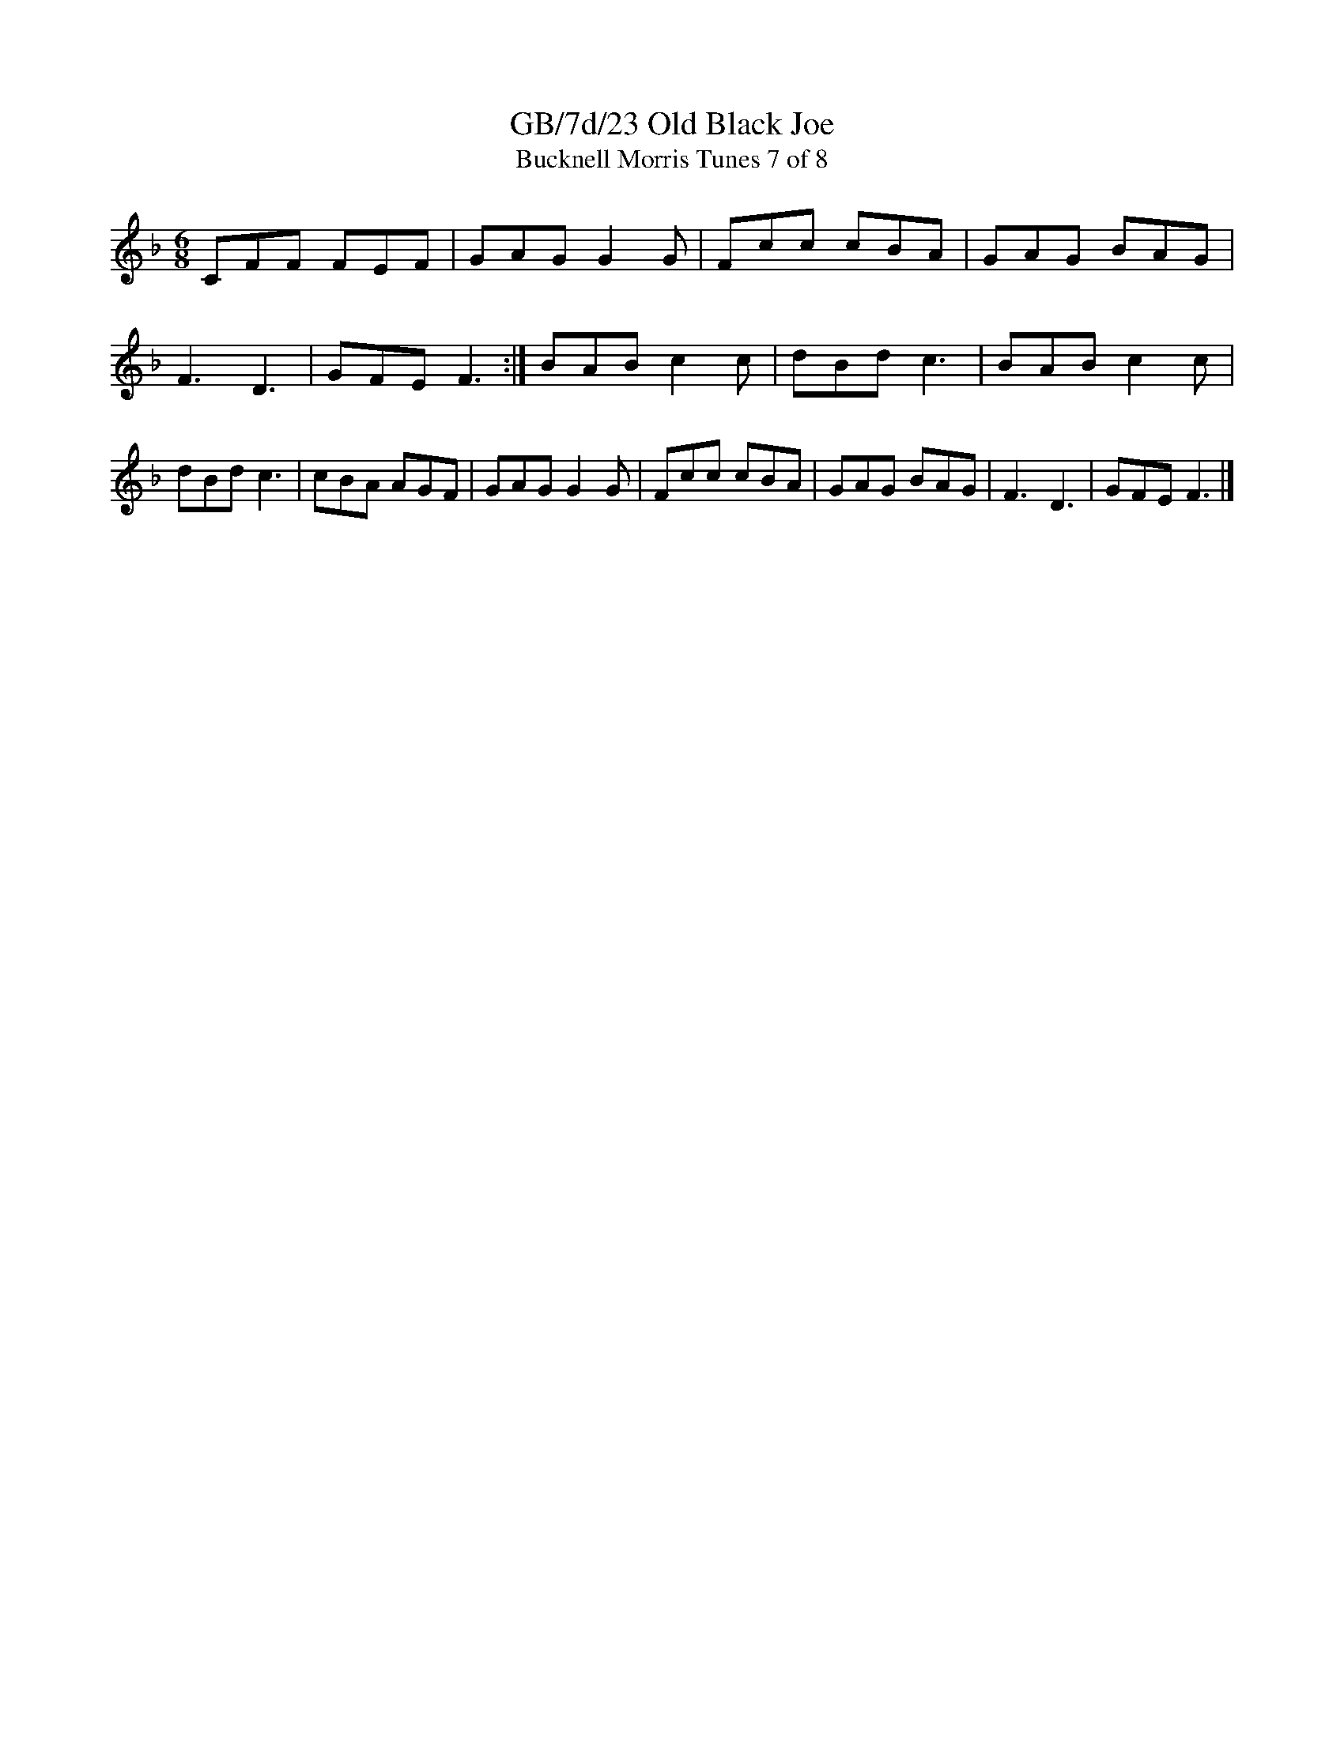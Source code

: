 X:23
T:GB/7d/23 Old Black Joe
T:Bucknell Morris Tunes 7 of 8
L:1/8
M:6/8
I:linebreak $
Z:Lewis Jones <lewiswjones:yahoo.co.uk> and Simon Furey, tradtunes 2012-7-20
S:the Butterworth MSS
K:F
CFF FEF | GAG G2G | Fcc cBA | GAG BAG | F3  D3  | GFE F3 :|
BAB c2c | dBd c3  | BAB c2c | dBd c3  | cBA AGF |
GAG G2G | Fcc cBA | GAG BAG | F3  D3  | GFE F3  |]
